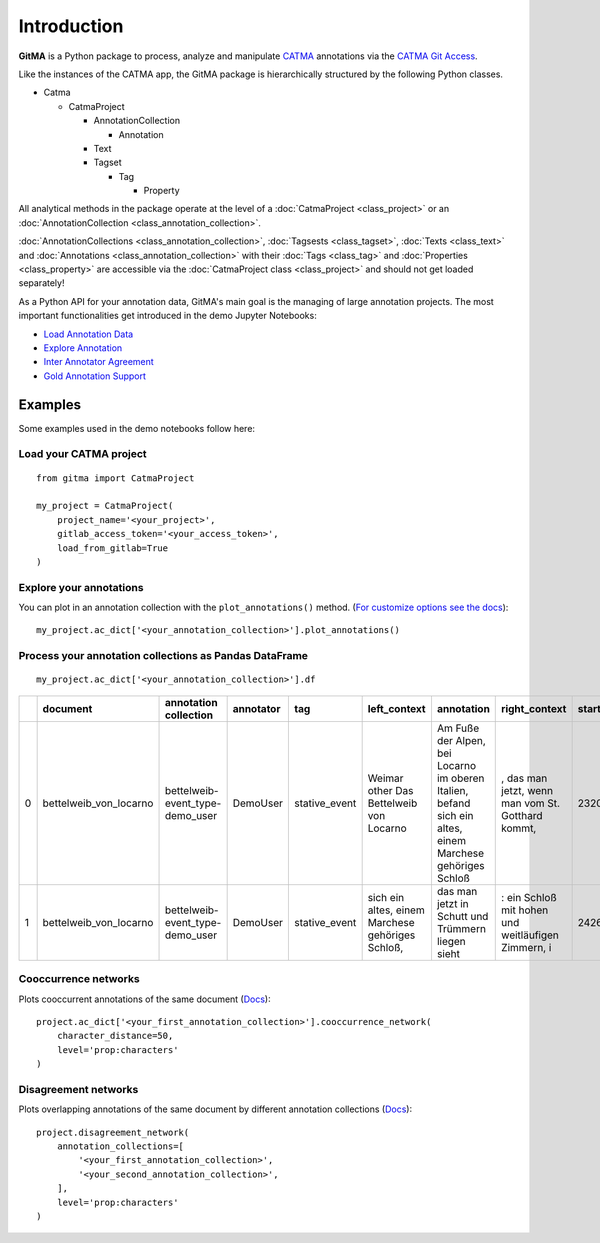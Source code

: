 ============
Introduction
============


**GitMA** is a Python package to process, analyze and manipulate `CATMA <https://catma.de/>`_ annotations via the `CATMA Git Access <https://catma.de/documentation/git-access/>`_.

Like the instances of the CATMA app, the GitMA package is hierarchically structured
by the following Python classes.

* Catma
  
  - CatmaProject

    + AnnotationCollection
  
      + Annotation
  
    + Text
    + Tagset

      + Tag

        + Property

All analytical methods in the package operate at the level of a 
:doc:`CatmaProject <class_project>`
or an
:doc:`AnnotationCollection <class_annotation_collection>`.

:doc:`AnnotationCollections <class_annotation_collection>`,
:doc:`Tagsests <class_tagset>`,
:doc:`Texts <class_text>` and
:doc:`Annotations <class_annotation_collection>` with their
:doc:`Tags <class_tag>` and
:doc:`Properties <class_property>`
are accessible via the
:doc:`CatmaProject class <class_project>`
and should not get loaded separately!


As a Python API for your annotation data, GitMA's main goal is the managing of large annotation projects.
The most important functionalities get introduced in the demo Jupyter Notebooks:

- `Load Annotation Data <https://github.com/forTEXT/gitma/blob/main/demo_notebooks/load_project_from_gitlab.ipynb>`_
- `Explore Annotation <https://github.com/forTEXT/gitma/blob/main/demo_notebooks/explore_annotations.ipynb>`_
- `Inter Annotator Agreement <https://github.com/forTEXT/gitma/blob/main/demo_notebooks/inter_annotator_agreement.ipynb>`_
- `Gold Annotation Support <https://github.com/forTEXT/gitma/blob/main/demo_notebooks/gold_annotation_support.ipynb>`_

---------------------------------------------------------
Examples
---------------------------------------------------------

Some examples used in the demo notebooks follow here:

Load your CATMA project
~~~~~~~~~~~~~~~~~~~~~~~
::

    from gitma import CatmaProject

    my_project = CatmaProject(
        project_name='<your_project>',
        gitlab_access_token='<your_access_token>',
        load_from_gitlab=True
    )


Explore your annotations
~~~~~~~~~~~~~~~~~~~~~~~~~~~~~~~~~~~~~~~~~~
You can plot in an annotation collection with the ``plot_annotations()`` method.
(`For customize options see the docs <https://gitma.readthedocs.io/en/latest/class_annotation_collection.html#gitma.AnnotationCollection.plot_annotations>`_):
::

    my_project.ac_dict['<your_annotation_collection>'].plot_annotations()

.. raw:: html
   :file: img/plot_annotations.html



Process your annotation collections as Pandas DataFrame
~~~~~~~~~~~~~~~~~~~~~~~~~~~~~~~~~~~~~~~~~~~~~~~~~~~~~~~
::

    my_project.ac_dict['<your_annotation_collection>'].df


====  ======================  ===============================  ===========  =============  ==================================================  ====================================================================================================================================================================================  ==================================================  =============  ===========  ===================  ==========================  ==================
  ..  document                annotation collection            annotator    tag            left_context                                        annotation                                                                                                                                                                            right_context                                         start_point    end_point  date                 prop:characters             prop:intentional
====  ======================  ===============================  ===========  =============  ==================================================  ====================================================================================================================================================================================  ==================================================  =============  ===========  ===================  ==========================  ==================
   0  bettelweib_von_locarno  bettelweib-event_type-demo_user  DemoUser     stative_event  Weimar other Das Bettelweib von Locarno             Am Fuße der Alpen, bei Locarno im oberen Italien, befand sich ein altes, einem Marchese gehöriges Schloß                                                                              , das man jetzt, wenn man vom St. Gotthard kommt,            2320         2424  2022-03-03 14:55:18  []                          ['nan']
   1  bettelweib_von_locarno  bettelweib-event_type-demo_user  DemoUser     stative_event  sich ein altes, einem Marchese gehöriges Schloß,    das man jetzt in Schutt und Trümmern liegen sieht                                                                                                                                     : ein Schloß mit hohen und weitläufigen Zimmern, i           2426         2509  2022-03-03 14:56:02  []                          ['nan']
====  ======================  ===============================  ===========  =============  ==================================================  ====================================================================================================================================================================================  ==================================================  =============  ===========  ===================  ==========================  ==================



Cooccurrence networks
~~~~~~~~~~~~~~~~~~~~~
Plots cooccurrent annotations of the same document
(`Docs <https://gitma.readthedocs.io/en/latest/class_annotation_collection.html#gitma.AnnotationCollection.cooccurrence_network>`_):
::

    project.ac_dict['<your_first_annotation_collection>'].cooccurrence_network(
        character_distance=50,
        level='prop:characters'
    )

.. raw:: html
   :file: img/cooccurrence_network.html


Disagreement networks
~~~~~~~~~~~~~~~~~~~~~
Plots overlapping annotations of the same document by different annotation collections
(`Docs <https://gitma.readthedocs.io/en/latest/class_project.html#gitma.CatmaProject.disagreement_network>`_):
::

    project.disagreement_network(
        annotation_collections=[
            '<your_first_annotation_collection>',
            '<your_second_annotation_collection>',
        ],
        level='prop:characters'
    )

.. raw:: html
   :file: img/disagreement_network.html
